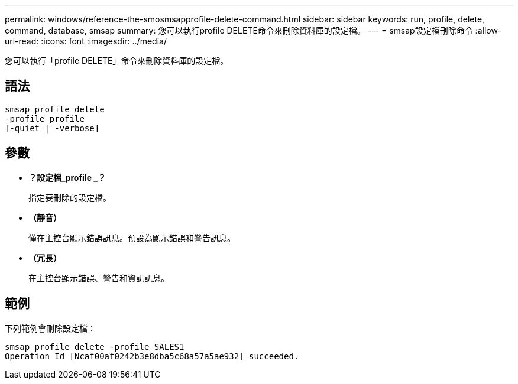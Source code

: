---
permalink: windows/reference-the-smosmsapprofile-delete-command.html 
sidebar: sidebar 
keywords: run, profile, delete, command, database, smsap 
summary: 您可以執行profile DELETE命令來刪除資料庫的設定檔。 
---
= smsap設定檔刪除命令
:allow-uri-read: 
:icons: font
:imagesdir: ../media/


[role="lead"]
您可以執行「profile DELETE」命令來刪除資料庫的設定檔。



== 語法

[listing]
----

smsap profile delete
-profile profile
[-quiet | -verbose]
----


== 參數

* *？設定檔_profile _？*
+
指定要刪除的設定檔。

* *（靜音）*
+
僅在主控台顯示錯誤訊息。預設為顯示錯誤和警告訊息。

* *（冗長）*
+
在主控台顯示錯誤、警告和資訊訊息。





== 範例

下列範例會刪除設定檔：

[listing]
----
smsap profile delete -profile SALES1
Operation Id [Ncaf00af0242b3e8dba5c68a57a5ae932] succeeded.
----